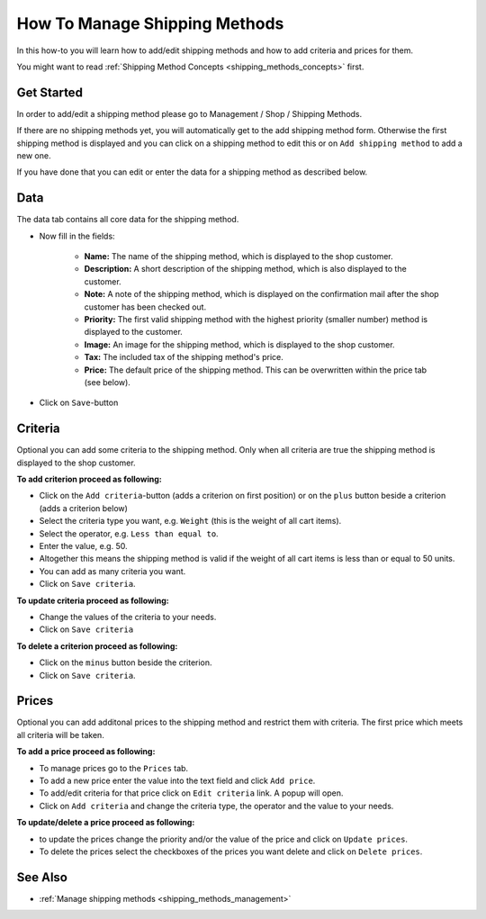 .. index:: Shipping Method

.. _shipping_methods_howto:

==============================
How To Manage Shipping Methods
==============================

In this how-to you will learn how to add/edit shipping methods and how to
add criteria and prices for them.

You might want to read :ref:`Shipping Method Concepts <shipping_methods_concepts>`
first.

Get Started
===========

In order to add/edit a shipping method please go to Management / Shop /
Shipping Methods.

.. image:: /images/how_to_shipping_manage.*

If there are no shipping methods yet, you will automatically get to the add
shipping method form. Otherwise the first shipping method is displayed and
you can click on a shipping method to edit this or on ``Add shipping method``
to add a new one.

.. image:: /images/how_to_shipping_add.*

If you have done that you can edit or enter the data for a shipping method as
described below.

Data
====

The data tab contains all core data for the shipping method.

.. image:: /images/how_to_shipping_data.*

* Now fill in the fields:

    * **Name:** The name of the shipping method, which is displayed to the
      shop customer.
    * **Description:** A short description of the shipping method, which is also
      displayed to the customer.
    * **Note:** A note of the shipping method, which is displayed on the confirmation
      mail after the shop customer has been checked out.
    * **Priority:** The first valid shipping method with the highest priority
      (smaller number) method is displayed to the customer.
    * **Image:** An image for the shipping method, which is displayed to the
      shop customer.
    * **Tax:** The included tax of the shipping method's price.
    * **Price:** The default price of the shipping method. This can be
      overwritten within the price tab (see below).

* Click on ``Save``-button

.. _how_to_shipping_method_criteria:

Criteria
========

Optional you can add some criteria to the shipping method. Only when all
criteria are true the shipping method is displayed to the shop customer.

.. image:: /images/how_to_shipping_criteria.*

**To add criterion proceed as following:**

* Click on the ``Add criteria``-button (adds a criterion on first position) or on the
  ``plus`` button beside a criterion (adds a criterion below)
* Select the criteria type you want, e.g. ``Weight`` (this is the weight of all cart items).
* Select the operator, e.g. ``Less than equal to``.
* Enter the value, e.g. 50.
* Altogether this means the shipping method is valid if the weight of all
  cart items is less than or equal to 50 units.
* You can add as many criteria you want.
* Click on ``Save criteria``.

**To update criteria proceed as following:**

* Change the values of the criteria to your needs.
* Click on ``Save criteria``

**To delete a criterion proceed as following:**

* Click on the ``minus`` button beside the criterion.
* Click on ``Save criteria``.

.. _how_to_shipping_method_prices:

Prices
======

Optional you can add additonal prices to the shipping method and restrict them
with criteria. The first price which meets all criteria will be taken.

.. image:: /images/how_to_shipping_prices.*

**To add a price proceed as following:**

* To manage prices go to the ``Prices`` tab.
* To add a new price enter the value into the text field and click ``Add price``.
* To add/edit criteria for that price click on ``Edit criteria`` link. A popup will open.
* Click on ``Add criteria`` and change the criteria type, the operator and
  the value to your needs.

**To update/delete a price proceed as following:**

* to update the prices change the priority and/or the value of the price and click on ``Update prices``.
* To delete the prices select the checkboxes of the prices you want delete and click on ``Delete prices``.

See Also
========

* :ref:`Manage shipping methods <shipping_methods_management>`
